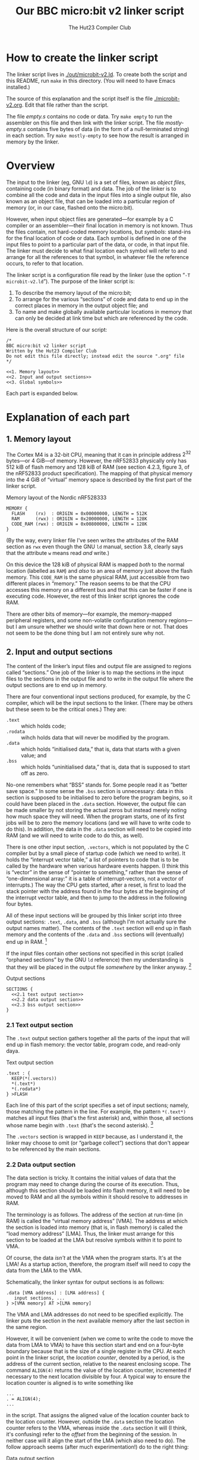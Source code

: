 :PROPERTIES:
:header-args: :noweb no-export :exports code :comments noweb :padline yes
:END:
#+title: Our BBC micro:bit v2 linker script
#+author: The Hut23 Compiler Club
#+options: toc:nil num:nil

* How to create the linker script

The linker script lives in [[./out/microbit-v2.ld]]. To create both the
script and this README, run ~make~ in this directory. (You will need
to have Emacs installed.)

The source of this explanation and the script itself is the file
[[./microbit-v2.org]]. Edit that file rather than the script.

The file [[empty.s]] contains no code or data. Try ~make empty~ to run the
assembler on this file and then link with the linker script. The file
[[mostly-empty.s]] contains five bytes of data (in the form of a
null-terminated string) in each section. Try ~make mostly-empty~ to
see how the result is arranged in memory by the linker. 


* Overview

The input to the linker (eg, GNU ~ld~) is a set of files, known as
/object files/, containing code (in binary format) and data. The job
of the linker is to combine all the code and data in the input files
into a single output file, also known as an object file, that can be
loaded into a particular region of memory (or, in our case, flashed
onto the micro:bit).

However, when input object files are generated---for example by a C
compiler or an assembler---their final location in memory is not
known. Thus the files contain, not hard-coded memory locations, but
/symbols/: stand-ins for the final location of code or data. Each
symbol is defined in one of the input files to point to a particular
part of the data, or code, in that input file. The linker must decide
to what final location each symbol will refer to and arrange for all
the references to that symbol, in whatever file the reference occurs,
to refer to that location.

The linker script is a configuration file read by the linker (use the
option “​~-T microbit-v2.ld~​”). The purpose of the linker script is:

1. To describe the memory layout of the micro:bit; 
2. To arrange for the various “sections” of code and data to end up in
   the correct places in memory in the output object file; and
3. To name and make globally available particular locations in memory
   that can only be decided at link time but which are referenced by
   the code.

Here is the overall structure of our script:

#+ATTR_LATEX: :float nil
#+name: Linker Script
#+begin_src ld-script :tangle ./out/microbit-v2.ld 
  /* 
  BBC micro:bit v2 linker script
  Written by the Hut23 Compiler Club
  Do not edit this file directly; instead edit the source ".org" file 
  ,*/

  <<1. Memory layout>>
  <<2. Input and output sections>>
  <<3. Global symbols>>
#+end_src

Each part is expanded below.


* Explanation of each part

** 1. Memory layout 

The Cortex M4 is a 32-bit CPU, meaning that it can in principle
address \(2^{32}\) bytes---or 4 GiB---of memory. However, the nRF52833
physically only has 512 kiB of flash memory and 128 kiB of RAM (see
section 4.2.3, figure 3, of the nRF52833 product specification). The
mapping of that physical memory into the 4 GiB of “virtual” memory
space is described by the first part of the linker script.

#+ATTR_LATEX: :float nil
#+name: 1. Memory layout
#+caption: Memory layout of the Nordic nRF528333
#+begin_src ld-script
MEMORY {
  FLASH    (rx)  : ORIGIN = 0x00000000, LENGTH = 512K  
  RAM      (rwx) : ORIGIN = 0x20000000, LENGTH = 128K
  CODE_RAM (rwx) : ORIGIN = 0x00800000, LENGTH = 128K 
}
#+end_src

(By the way, every linker file I've seen writes the attributes of the
RAM section as ~rwx~ even though the GNU ~ld~ manual, section 3.8,
clearly says that the attribute ~w~ means read /and/ write.)

On this device the 128 kiB of physical RAM is mapped /both/ to the
normal location (labelled as ~RAM~) and /also/ to an area of memory
just above the flash memory. This ~CODE_RAM~ is the same physical RAM,
just accessible from two different places in “memory.” The reason
seems to be that the CPU accesses this memory on a different bus and
that this can be faster if one is executing code. However, the rest of
this linker script ignores the code RAM.

There are other bits of memory---for example, the memory-mapped
peripheral registers, and some non-volatile configuration memory
regions---but I am unsure whether we should write that down here or
not. That does not seem to be the done thing but I am not entirely
sure why not.

** 2. Input and output sections

The content of the linker’s input files and output file are assigned
to regions called “sections.” One job of the linker is to map the
sections in the input files to the sections in the output file and to
write in the output file where the output sections are to end up in
memory.

There are four conventional input sections produced, for example, by
the C compiler, which will be the input sections to the linker. (There
may be others but these seem to be the critical ones.) They are:

- ~.text~ :: which holds code;
- ~.rodata~ :: wihch holds data that will never be modified by the
  program.
- ~.data~ :: which holds “initialised data,” that is, data that starts
  with a given value; and
- ~.bss~ :: which holds “uninitialised data,” that is, data that is
  supposed to start off as zero.

No-one remembers what “BSS” stands for. Some people read it as “better
save space.” In some sense the ~.bss~ section is unnecessary: data in
this section is supposed to be initialised to zero before the program
begins, so it could have been placed in the ~.data~ section. However,
the output file can be made smaller by not storing the actual zeros
but instead merely noting how much space they will need. When the
program starts, one of its first jobs will be to zero the memory
locations (and we will have to write code to do this). In addition,
the data in the ~.data~ section will need to be copied into RAM
(and we will need to write code to do this, as well).

There is one other input section, ~.vectors~, which is not populated
by the C compiler but by a small piece of startup code (which we need
to write). It holds the “interrupt vector table,” a list of pointers
to code that is to be called by the hardware when various hardware
events happen. (I think this is “vector” in the sense of “pointer to
something,” rather than the sense of “one-dimensional array:” it is a
table of interrupt-vectors, not a vector of interrupts.) The way the
CPU gets started, after a reset, is first to load the stack pointer
with the address found in the four bytes at the beginning of the
interrupt vector table, and then to jump to the address in the
following four bytes.

All of these input sections will be grouped by this linker script into
three output sections: ~.text~, ~.data~, and ~.bss~ (although I'm not
actually sure the output names matter). The contents of the ~.text~
section will end up in flash memory and the contents of the ~.data~
and ~.bss~ sections will (eventually) end up in RAM. [fn:1]

If the input files contain other sections not specified in this script
(called “orphaned sections” by the GNU ~ld~ reference) then my
understanding is that they will be placed in the output file
/somewhere/ by the linker anyway. [fn:3]

#+ATTR_LATEX: :float nil
#+name: 2. Input and output sections
#+caption: Output sections
#+begin_src ld-script :noweb no-export
  SECTIONS {
    <<2.1 text output section>>
    <<2.2 data output section>>
    <<2.3 bss output section>>
  }
#+end_src

*** 2.1 Text output section

The ~.text~ output section gathers together all the parts of the input
that will end up in flash memory: the vector table, program code, and
read-only daya. 

#+ATTR_LATEX: :float nil
#+name: 2.1 text output section
#+caption: Text output section
#+begin_src ld-script 
    .text : {
      KEEP(*(.vectors))
      *(.text*)
      *(.rodata*)
    } >FLASH
#+end_src

Each line of this part of the script specifies a set of input
sections; namely, those matching the pattern in the line. For example,
the pattern src_ld-script{*(.text*)} matches all input files (that's
the first asterisk) and, within those, all sections whose name begin
with src_ld-script{.text} (that's the second asterisk). [fn:2]

The ~.vectors~ section is wrapped in src_ld-script{KEEP} because, as I
understand it, the linker may choose to omit (or “garbage collect”)
sections that don't appear to be referenced by the main sections.

*** 2.2 Data output section

The data section is tricky. It contains the initial values of data
that the program may need to change during the course of its
execution. Thus, although this section should be loaded into flash
memory, it will need to be moved to RAM and all the symbols within it
should resolve to addresses in RAM.

The terminology is as follows. The address of the section at run-time
(in RAM) is called the “virtual memory address” [VMA]. The address at
which the section is loaded into memory (that is, in flash memory) is
called the “load memory address” [LMA]. Thus, the linker must arrange
for this section to be loaded at the LMA but resolve symbols within it
to point to VMA.

Of course, the data /isn't/ at the VMA when the program starts. It's
at the LMA! As a startup action, therefore, the program itself will
need to copy the data from the LMA to the VMA. 

Schematically, the linker syntax for output sections is as follows:
#+begin_src ld-script :noweb no
.data [VMA address] : [LMA address] {
   input sections, ...
} >[VMA memory] AT >[LMA memory]
#+end_src

The VMA and LMA addresses do not need to be specified explicitly. The
linker puts the section in the next available memory after the last
section in the same region.

However, it will be convenient (when we come to write the code to move
the data from LMA to VMA) to have this section start and end on a
four-byte boundary because that is the size of a single register in
the CPU. At each point in the linker script, the /location counter/,
denoted by a period, is the address of the current section, relative
to the nearest enclosing scope. The command src_ld-script{ALIGN(4)}
returns the value of the location counter, incremented if necessary to
the next location divisible by four. A typical way to ensure the
location counter is aligned is to write something like
#+begin_src ld-script :noweb no
  ...
  . = ALIGN(4);
  ...
#+end_src
in the script. That assigns the aligned value of the location counter
back to the location counter. However, outside the ~.data~ section the
location counter refers to the VMA, whereas inside the ~.data~ section
it will (I think, it's confusing) refer to the /offset/ from the
beginning of the session. In neither case will it align the start of
the LMA (which also need to do). The follow approach seems (after much
experimentation!) do to the right thing:

#+ATTR_LATEX: :float nil
#+name: 2.2 data output section
#+caption: Data output section
#+begin_src ld-script
  .data : ALIGN(4) {
      *(.data)
      *(.data.*)
      . = ALIGN(4);
    } >RAM AT >FLASH
#+end_src

In the ~[LMA address]~ part of the header line, we assign the LMA to
the aligned location counter (which at this point happens to be the
LMA). As far as I can tell, ~ld~ will /also/ ensure that the VMA
address is similarly aligned, although the manual does not make this
clear. At the end of the section the final align command pads the
section, if necessary so that the section is guaranteed to have a
length that is a multiple of four.

It's necessary to export symbols that refer to the actual locations of
the LMA and VAM (so that the startup code can move the data from one
to the other). It is common practice to to this by defining, at
particular points in the script, symbols which refer to the location
counter at that point. For example, one might write ~__data_start =
.;~ to export the beginning of the data section. I don't know why
people do this, since one can also write ~__data_start = ADDR(.data);~
(and that is what we will below). My current hypothesis is that it's
historical but I am slightly worried that there's an edge case I have
not understood. (It is definitely true that things are more
complicated than they might appear: see, e.g., the GNU ~ld~ manual,
[[https://sourceware.org/binutils/docs/ld.html#Location-Counter][section 3.10.5]].

One last note: I'm not sure why the two data lines aren't a single
line, src_ld-script{*(.data*)}, but this is what the Arm example linker
script does so I have copied it.

*** 2.3 BSS output section

The src_ld-script{bss} output section merely reserves space (in RAM)
for the uninitialised data section. (Which I feel is something of a
misnomer, since it /will/ be initialised, just to zero.) We use the
same alignment trick as before.

#+ATTR_LATEX: :float nil
#+name: 2.3 bss output section
#+caption: BSS output section
#+begin_src ld-script 
  .bss : ALIGN(4) {
    *(.bss)
    *(.bss.*);
    . = ALIGN(4);
  } >RAM
#+end_src

** 3. Global symbols

This part of the script defines symbols containing the addresses of
the start and end of various sections.

#+ATTR_LATEX: :float nil
#+name: 3. Global symbols
#+begin_src ld-script  
  /* All the memory from the end of bss to the top of RAM */
  __heap_start = .;
  __stack_top = ORIGIN(RAM) + LENGTH(RAM);

  /* VMA of the .data section */
  __data_start = ADDR(.data); 
  __data_end   = __data_start + SIZEOF(.data);

  /* LMA of the .data section */
  __data_load_start = LOADADDR(.data);
  
  /* VMA of the .bss section */
  __bss_start = ADDR(.bss);
  __bss_end   = __bss_start + SIZEOF(.bss);

  /* Entry point (for gdb */
  ENTRY(Reset_Handler);
#+end_src

The area between ~__heap_start~ and ~stack_top~ is all the RAM that is
usable by the program at runtime. (By the way, there are presumably
naming conventions for these things which I am not sure I am
respecting.) Then we need the locations of the ~.data~ and ~.bss~
sections. Finally, it is apparently helpful to define the “entry
point” to the program, because it helps ~GDB~ (the GNU debugger). At
some point, we wil have to write this code as well and assign the
label ~Entry_Handler~. .


* Sources

- I have taken the memory layout from the nRF52833 product
  specification.

- I have referred to both the Arm and Nordic Semiconductor example
  linker scripts (and startup files).

- The [[https://sourceware.org/binutils/docs/ld/index.html][GNU ~ld~ manual]] explains the meanings of the various parts of
  the linker script.


* Footnotes

[fn:1] The example linker script provided by Nordic Semiconductor
breaks out more of the input sections into their own output
sections. I don't know why one chooses one approach over another.

[fn:2] GCC emits multiple text sections when the option
~-ffunction-sections~ is used.

[fn:3] We should probably run ~ld~ with ~--orphan-handling=warn~.


